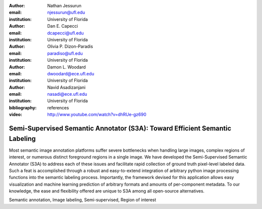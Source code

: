 :author: Nathan Jessurun
:email: njessurun@ufl.edu
:institution: University of Florida

:author: Dan E. Capecci
:email: dcapecci@ufl.edu
:institution: University of Florida

:author: Olivia P. Dizon-Paradis
:email: paradiso@ufl.edu
:institution: University of Florida

:author: Damon L. Woodard
:email: dwoodard@ece.ufl.edu
:institution: University of Florida

:author: Navid Asadizanjani
:email: nasadi@ece.ufl.edu
:institution: University of Florida

:bibliography: references

:video: http://www.youtube.com/watch?v=dhRUe-gz690

----------------------------------------------------------------------------
Semi-Supervised Semantic Annotator (S3A): Toward Efficient Semantic Labeling
----------------------------------------------------------------------------

.. class:: abstract

   Most semantic image annotation platforms suffer severe bottlenecks when handling large images, complex regions of interest, or numerous distinct foreground regions in a single image. We have developed the Semi-Supervised Semantic Annotator (S3A) to address each of these issues and facilitate rapid collection of ground truth pixel-level labeled data. Such a feat is accomplished through a robust and easy-to-extend integration of arbitrary python image processing functions into the semantic labeling process. Importantly, the framework devised for this application allows easy visualization and machine learning prediction of arbitrary formats and amounts of per-component metadata. To our knowledge, the ease and flexibility offered are unique to S3A among all open-source alternatives.

.. class:: keywords

   Semantic annotation, Image labeling, Semi-supervised, Region of interest

.. raw:: latex

    \input{figures/makefigs}
    \input{sections/intro}